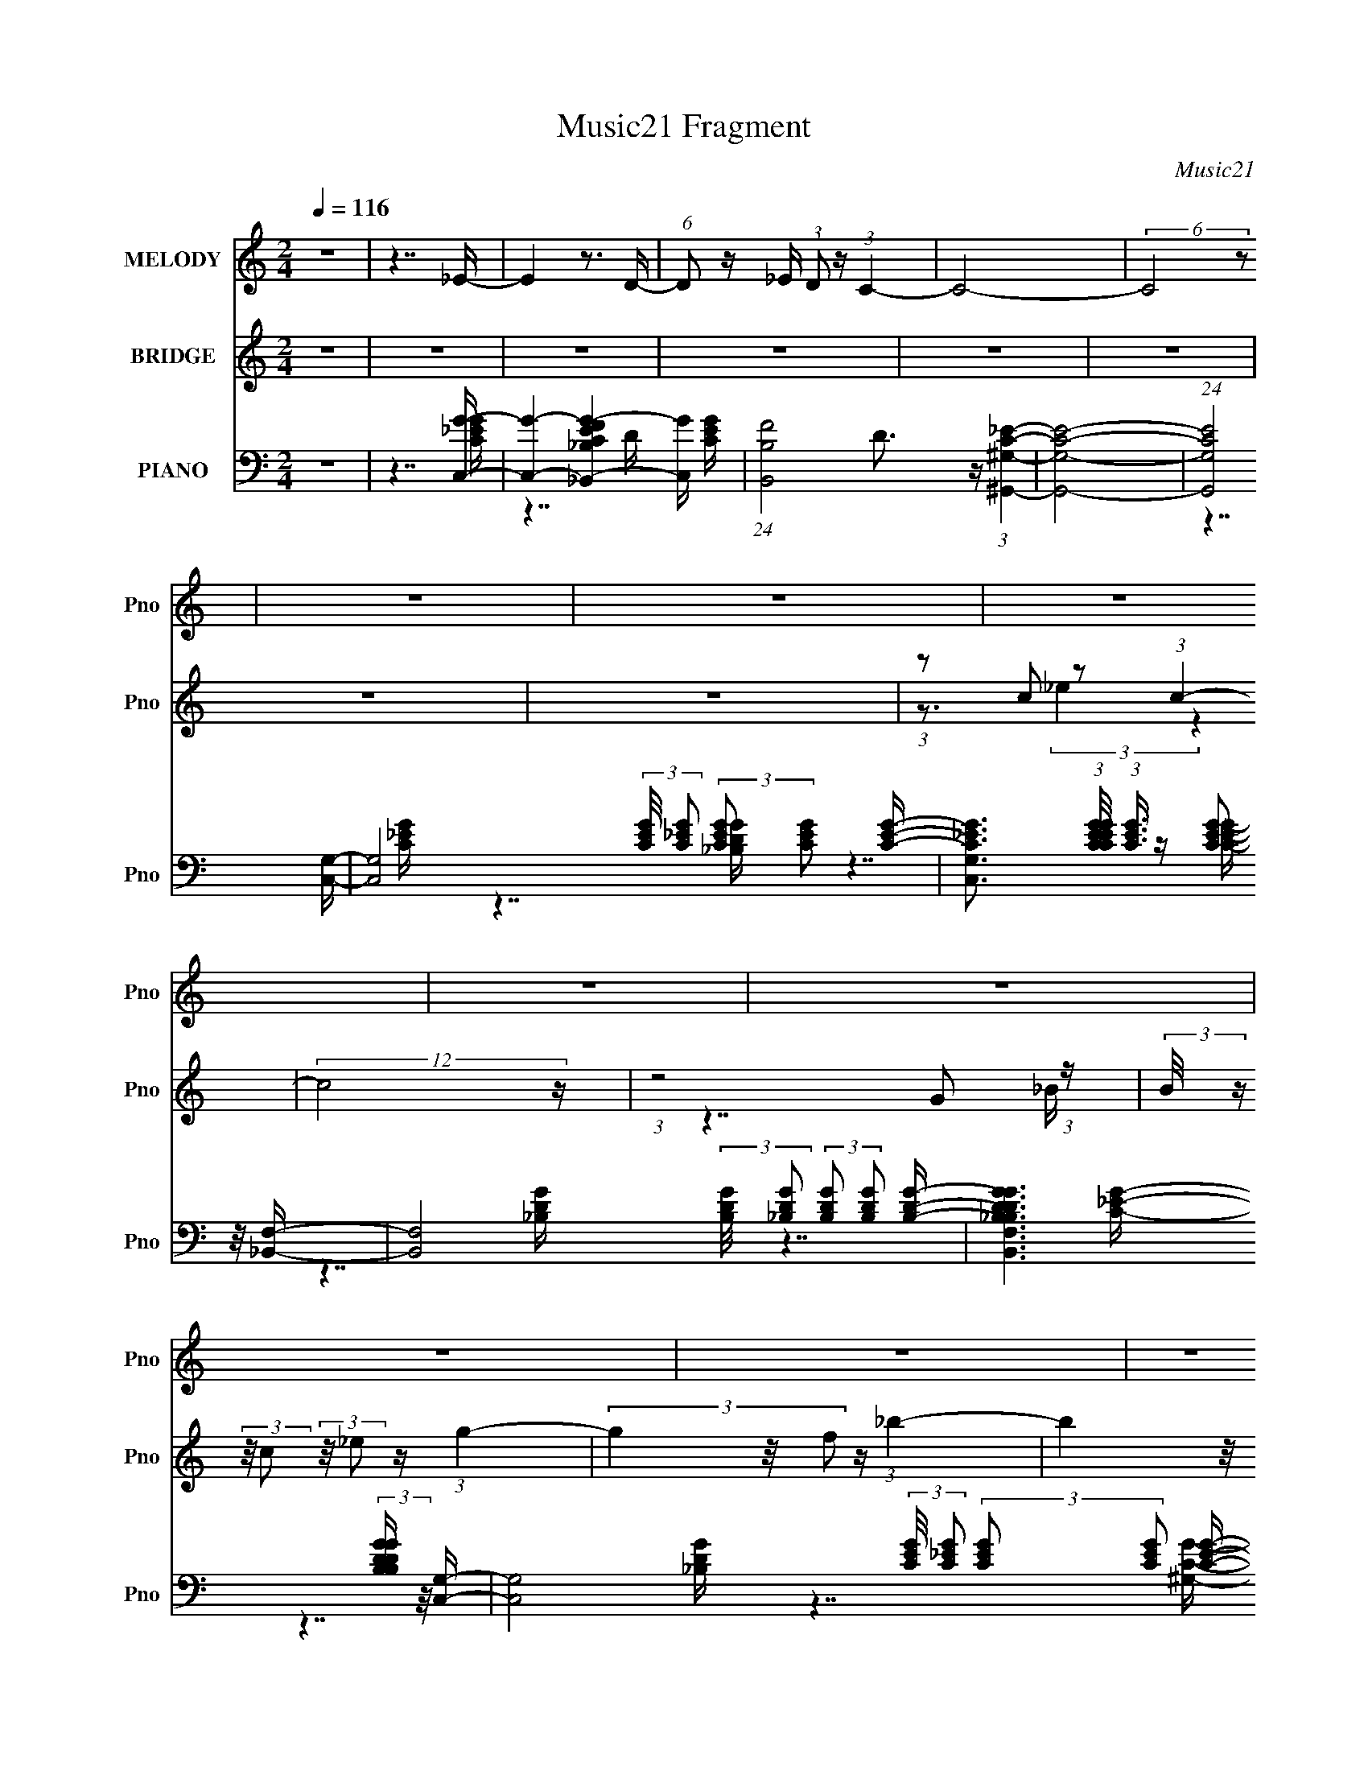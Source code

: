 X:1
T:Music21 Fragment
C:Music21
%%score 1 ( 2 3 4 ) ( 5 6 7 8 )
L:1/16
Q:1/4=116
M:2/4
I:linebreak $
K:none
V:1 treble nm="MELODY" snm="Pno"
V:2 treble nm="BRIDGE" snm="Pno"
V:3 treble 
V:4 treble 
V:5 bass nm="PIANO" snm="Pno"
V:6 bass 
V:7 bass 
V:8 bass 
V:1
 z8 | z7 _E- | E4 z3 D- | (6:5:1D2 z _E (3:2:1D2 z (3:2:1C4- | C8- | (6:5:2C8 z2 | z8 | z8 | z8 | %9
 z8 | z8 | z8 | z8 | z8 | z8 | z8 | z8 | z8 | z8 | z8 | z8 | z8 | z3 G2 (3:2:2z/ G- (3:2:1G2 G- | %23
 G3 G2 (3:2:2z/ G- (3:2:1G2 G- | G3 F2 (3:2:2z/ _E- (3:2:1E2 D- | D3 C4- C- | %26
 C3 G2 (3:2:2z/ G- (3:2:1G2 G- | G3 G2 (3:2:2z/ G- (3:2:1G2 _B- | B3 ^G2 (3:2:2z/ =G- (3:2:1G2 F- | %29
 F3 _E4- E- | E3 G2 (3:2:2z/ G- (3:2:1G2 G- | G3 G2 (3:2:2z/ G- (3:2:1G2 G- | %32
 G3 F2 (3:2:2z/ _E- (3:2:1E2 D- | D3 C4 _E- | E3 _E2 (3:2:2z/ C- (3:2:1C2 E- | E3 _E4 E- | %36
 E3 _E2 (3:2:2z/ G- (3:2:1G2 F- | F7 G- | G (3:2:2z/ G- (3:2:1G2 G2 (3:2:2z/ G- (3:2:1G2 G- | %39
 G (3:2:2z/ G- (3:2:1G2 G2 (3:2:2z/ G- (3:2:1G2 G- | %40
 G (3:2:2z/ G- (3:2:1G2 G2 (3:2:2z/ F- (3:2:1F2 F- | F7 G- | %42
 G (3:2:2z/ G- (3:2:1G2 G2 (3:2:2z/ G- (3:2:1G2 G- | %43
 G (3:2:2z/ G- (3:2:1G2 G2 (3:2:2z/ G- (3:2:1G2 _B- | %44
 B (3:2:2z/ _B- (3:2:1B2 ^G2 (3:2:2z/ =G- (3:2:1G2 F- | F7 G- | %46
 G (3:2:2z/ G- (3:2:1G2 G2 (3:2:2z/ G- (3:2:1G2 G- | %47
 G (3:2:2z/ G- (3:2:1G2 G2 (3:2:2z/ G- (3:2:1G2 G- | G3 G2 (3:2:2z/ F- (3:2:1F2 F- | F7 _E- | %50
 E3 _E4 E- | E3 _E4 E- | E (3:2:2z/ _E- (3:2:1E2 E2 (3:2:2z/ G- (3:2:1G2 F- | F7 G- | %54
 G (3:2:2z/ G- (3:2:1G2 G2 (3:2:2z/ G- (3:2:1G2 G- | %55
 G (3:2:2z/ G- (3:2:1G2 G2 (3:2:2z/ G- (3:2:1G2 G- | %56
 G (3:2:2z/ G- (3:2:1G2 G2 (3:2:2z/ F- (3:2:1F2 F- | F7 G- | %58
 G (3:2:2z/ G- (3:2:1G2 G2 (3:2:2z/ G- (3:2:1G2 G- | %59
 G (3:2:2z/ G- (3:2:1G2 G2 (3:2:2z/ G- (3:2:1G2 _B- | B2 (3:2:1z _B ^G2 (3:2:2z/ =G- (3:2:1G2 F- | %61
 F7 G- | G (3:2:2z/ G- (3:2:1G2 G2 (3:2:2z/ G- (3:2:1G2 G- | %63
 G (3:2:2z/ G- (3:2:1G2 G2 (3:2:2z/ G- (3:2:1G2 G- | %64
 G (3:2:2z/ G- (3:2:1G2 G2 (3:2:2z/ F- (3:2:1F2 G- | G (3:2:2z/ F- (3:2:1F8 _E- | %66
 E (3:2:2z/ C- (3:2:1C2 _E2 (3:2:2z/ C- (3:2:1C2 E- | %67
 E (3:2:2z/ _E- (3:2:1E2 E2 (3:2:2z/ E- (3:2:1E2 E- | %68
 E (3:2:2z/ _E- (3:2:1E2 E2 (3:2:2z/ G- (3:2:1G2 F- | F8- | F8- | F8- | F7 G- | %73
 G (3:2:2z/ F- (3:2:1F2 _E2 (3:2:2z/ D- (3:2:1D2 E- | E3 C2 (3:2:2z/ _E- (3:2:1E2 E- | %75
 E (3:2:2z/ _E- (3:2:1E2 F2 (3:2:2z/ F- F2- | (3:2:2F2 _B,4- (6:5:1B,4 G- | %77
 G (3:2:2z/ F- (3:2:1F2 _E2 (3:2:2z/ D- (3:2:1D2 E- | E3 C2 (3:2:2z/ _E- (3:2:1E2 E- | %79
 E (3:2:2z/ _E- (3:2:1E2 F2 (3:2:2z/ F- F2- | (12:11:1F8 G- | %81
 G (3:2:2z/ F- (3:2:1F2 _E2 (3:2:2z/ D- (3:2:1D2 E- | E3 C2 (3:2:2z/ _E- (3:2:1E2 E- | %83
 E (3:2:2z/ _E- (3:2:1E2 F2 (3:2:2z/ F- F2- | (3:2:2F2 _B,4- (6:5:1B,4 D- | %85
 D (3:2:2z/ D- (3:2:1D2 D4 _E- | E7 D- | D (3:2:2z/ _E- (3:2:1E2 D2 (3:2:2z/ C- C2- | %88
 (12:11:1C8 G- | G (3:2:2z/ F- (3:2:1F2 _E2 (3:2:2z/ D- (3:2:1D2 E- | %90
 E3 C2 (3:2:2z/ _E- (3:2:1E2 E- | E (3:2:2z/ _E- (3:2:1E2 F2 (3:2:2z/ F- F2- | %92
 (3:2:2F2 _B,4- (6:5:1B,4 G- | G (3:2:2z/ F- (3:2:1F2 _E2 (3:2:2z/ D- (3:2:1D2 E- | %94
 E3 C2 (3:2:2z/ _E- (3:2:1E2 E- | E (3:2:2z/ _E- (3:2:1E2 F2 (3:2:2z/ F- F2- | (12:11:1F8 G- | %97
 G (3:2:2z/ F- (3:2:1F2 _E2 (3:2:2z/ D- (3:2:1D2 E- | E3 C2 (3:2:2z/ _E- (3:2:1E2 E- | %99
 E (3:2:2z/ _E- (3:2:1E2 F2 (3:2:2z/ F- F2- | (3:2:2F2 _B,4- (6:5:1B,4 D- | %101
 D (3:2:2z/ D- (3:2:1D2 D2 (3:2:2z/ D- (3:2:1D2 _E- | E7 D- | %103
 D (3:2:2z/ _E- (3:2:1E2 D2 (3:2:2z/ C- C2- | C8- | (12:11:1C8 G- | %106
 G (3:2:2z/ G- (3:2:1G2 G2 (3:2:2z/ G- (3:2:1G2 G- | %107
 G (3:2:2z/ G- (3:2:1G2 G2 (3:2:2z/ G- (3:2:1G2 G- | %108
 G (3:2:2z/ G- (3:2:1G2 G2 (3:2:2z/ F- (3:2:1F2 F- | F7 G- | %110
 G (3:2:2z/ G- (3:2:1G2 G2 (3:2:2z/ G- (3:2:1G2 G- | %111
 G (3:2:2z/ G- (3:2:1G2 G2 (3:2:2z/ G- (3:2:1G2 _B- | B2 (3:2:1z _B ^G2 (3:2:2z/ =G- (3:2:1G2 F- | %113
 F7 G- | G (3:2:2z/ G- (3:2:1G2 G2 (3:2:2z/ G- (3:2:1G2 G- | %115
 G (3:2:2z/ G- (3:2:1G2 G2 (3:2:2z/ G- (3:2:1G2 G- | %116
 G (3:2:2z/ G- (3:2:1G2 G2 (3:2:2z/ F- (3:2:1F2 G- | G (3:2:2z/ F- (6:5:1F4 C2 _E- | %118
 E (3:2:2z/ C- (3:2:1C2 _E2 (3:2:2z/ C- (3:2:1C2 E- | E3 _E2 (3:2:2z/ E- (3:2:1E2 E- | %120
 E (3:2:2z/ _E- (3:2:1E2 E2 (3:2:2z/ G- (3:2:1G2 F- | F8- | F8- | F8- | F7 G- | %125
 G (3:2:2z/ F- (3:2:1F2 _E2 (3:2:2z/ D- (3:2:1D2 E- | E3 C2 (3:2:2z/ _E- (3:2:1E2 E- | %127
 E (3:2:2z/ _E- (3:2:1E2 F2 (3:2:2z/ F- F2- | (3:2:2F2 _B,4- (6:5:1B,4 G- | %129
 G (3:2:2z/ F- (3:2:1F2 _E2 (3:2:2z/ D- (3:2:1D2 E- | E3 C2 (3:2:2z/ _E- (3:2:1E2 E- | %131
 E (3:2:2z/ _E- (3:2:1E2 F2 (3:2:2z/ F- F2- | (12:11:1F8 G- | %133
 G (3:2:2z/ F- (3:2:1F2 _E2 (3:2:2z/ D- (3:2:1D2 E- | E3 C2 (3:2:2z/ _E- (3:2:1E2 E- | %135
 E (3:2:2z/ _E- (3:2:1E2 F2 (3:2:2z/ F- F2- | (3:2:2F2 _B,4- (6:5:1B,4 D- | %137
 D (3:2:2z/ D- (3:2:1D2 D4 _E- | E7 D- | D (3:2:2z/ _E- (3:2:1E2 D2 (3:2:2z/ C- C2- | %140
 (12:11:1C8 G- | G (3:2:2z/ F- (3:2:1F2 _E2 (3:2:2z/ D- (3:2:1D2 E- | %142
 E3 C2 (3:2:2z/ _E- (3:2:1E2 E- | E (3:2:2z/ _E- (3:2:1E2 F2 (3:2:2z/ F- F2- | %144
 (3:2:2F2 _B,4- (6:5:1B,4 G- | G (3:2:2z/ F- (3:2:1F2 _E2 (3:2:2z/ D- (3:2:1D2 E- | %146
 E3 C2 (3:2:2z/ _E- (3:2:1E2 E- | E (3:2:2z/ _E- (3:2:1E2 F2 (3:2:2z/ F- F2- | (12:11:1F8 G- | %149
 G (3:2:2z/ F- (3:2:1F2 _E2 (3:2:2z/ D- (3:2:1D2 E- | E3 C2 (3:2:2z/ _E- (3:2:1E2 E- | %151
 E (3:2:2z/ _E- (3:2:1E2 F2 (3:2:2z/ F- F2- | (3:2:2F2 _B,4- (6:5:1B,4 D- | %153
 D (3:2:2z/ D- (3:2:1D2 D2 (3:2:2z/ D- (3:2:1D2 _E- | E7 D- | %155
 D (3:2:2z/ _E- (3:2:1E2 D2 (3:2:2z/ C- C2- | C8- | (3:2:2C/ z z7 | z8 | z8 | z8 | z8 | z8 | z8 | %164
 z8 | z8 | z8 | z8 | z8 | z8 | z8 | z8 | z8 | z8 | z8 | z8 | z7 G- | %177
 G (3:2:2z/ F- (3:2:1F2 _E2 (3:2:2z/ D- (3:2:1D2 E- | E3 C2 (3:2:2z/ _E- (3:2:1E2 E- | %179
 E (3:2:2z/ _E- (3:2:1E2 F2 (3:2:2z/ F- F2- | (3:2:2F2 _B,4- (6:5:1B,4 G- | %181
 G (3:2:2z/ F- (3:2:1F2 _E2 (3:2:2z/ D- (3:2:1D2 E- | E3 C2 (3:2:2z/ _E- (3:2:1E2 E- | %183
 E (3:2:2z/ _E- (3:2:1E2 F2 (3:2:2z/ F- F2- | (12:11:1F8 G- | %185
 G (3:2:2z/ F- (3:2:1F2 _E2 (3:2:2z/ D- (3:2:1D2 E- | E3 C2 (3:2:2z/ _E- (3:2:1E2 E- | %187
 E (3:2:2z/ _E- (3:2:1E2 F2 (3:2:2z/ F- F2- | (3:2:2F2 _B,4- (6:5:1B,4 D- | %189
 D (3:2:2z/ D- (3:2:1D2 D4 _E- | E7 D- | D (3:2:2z/ _E- (3:2:1E2 D2 (3:2:2z/ C- C2- | %192
 (12:11:1C8 G- | G (3:2:2z/ F- (3:2:1F2 _E2 (3:2:2z/ D- (3:2:1D2 E- | %194
 E3 C2 (3:2:2z/ _E- (3:2:1E2 E- | E (3:2:2z/ _E- (3:2:1E2 F2 (3:2:2z/ F- F2- | %196
 (3:2:2F2 _B,4- (6:5:1B,4 G- | G (3:2:2z/ F- (3:2:1F2 _E2 (3:2:2z/ D- (3:2:1D2 E- | %198
 E3 C2 (3:2:2z/ _E- (3:2:1E2 E- | E (3:2:2z/ _E- (3:2:1E2 F2 (3:2:2z/ F- F2- | (12:11:1F8 G- | %201
 G (3:2:2z/ F- (3:2:1F2 _E2 (3:2:2z/ D- (3:2:1D2 E- | E3 C2 (3:2:2z/ _E- (3:2:1E2 E- | %203
 E (3:2:2z/ _E- (3:2:1E2 F2 (3:2:2z/ F- F2- | (3:2:2F2 _B,4- (6:5:1B,4 D- | %205
 D (3:2:2z/ D- (3:2:1D2 D2 (3:2:2z/ D- (3:2:1D2 _E- | E7 D- | %207
 D (3:2:2z/ _E- (3:2:1E2 D2 (3:2:2z/ C- C2- | C8- | (12:11:1C8 _E- | E7 D- | %211
 D (3:2:2z/ _E- (3:2:1E2 D2 (3:2:2z/ C- C2- | C8- | (12:11:1C8 _E- | E7 D- | %215
 D (3:2:2z/ _E- (3:2:1E2 D2 (3:2:2z/ C- C2- | C8 |] %217
V:2
 z8 | z8 | z8 | z8 | z8 | z8 | z8 | z8 | (3:2:1z2 c2 z2 (3:2:1c4- | (12:11:2c8 z | %10
 (3:2:1z8 G2 (3:2:1z | (3:2:2B/ z (3:2:2z/ c2 (3:2:2z/ _e2 z (3:2:1g4- | (3g4 z/ f2 z (3:2:1_b4- | %13
 (3b4 z/ g2 z (3:2:1g4- | (3:2:2g8 z4 | z3 (3:2:1d2 z _e2 (3:2:1z | %16
 c (3:2:2z/ d-(3:2:4d z/ _e-e z (3:2:2g2 z/ _b- | b (3:2:2z/ g-(3:2:4g z/ _b-b z (3:2:1c'4- | %18
 c'8- | (3:2:1c'/ x5 (3:2:1f'2_e' (3:2:1z/ | d'3_b2 (3:2:2z/ g-g2- | %21
 (3:2:2g2 _b4- (3:2:4b4 z/ [gc']-[gc']/- | [gc']3 z4 z | z8 | z8 | z8 | z8 | z8 | z8 | z8 | z8 | %31
 z8 | z8 | z8 | z8 | z8 | z8 | z8 | z8 | z8 | z8 | z8 | z8 | z8 | z8 | z8 | z8 | z8 | z8 | z8 | %50
 z8 | z8 | z8 | z8 | z8 | z8 | z8 | z8 | z8 | z8 | z8 | z8 | z8 | z8 | z8 | z8 | z8 | z8 | z8 | %69
 z8 | z8 | z8 | z8 | z7 [c_e]- | %74
 (3:2:2[ce]/ z (3:2:2z/ [c_e]2 (3:2:2z/ [ce]2 z (3:2:2[ce]2 z/ [ce]- | %75
 (3:2:2[ce]/ z (3:2:2z/ [c_e]2 (3:2:2z/ [ce]2 z (3:2:2[ce]2 z/ d- | %76
 (3:2:2d/ z (3:2:2z/ [_Bd]2 (3:2:2z/ [Bd]2 z (3:2:2[Bd]2 z/ [Bd]- | %77
 (3:2:2[Bd]/ z (3:2:2z/ [_Bd]2 (3:2:2z/ [Bd]2 z (3:2:2[Bd]2 z/ [c_e]- | %78
 (3:2:2[ce]/ z (3:2:2z/ [c_e]2 (3:2:2z/ [ce]2 z (3:2:2[ce]2 z/ [ce]- | %79
 (3:2:2[ce]/ z (3:2:2z/ [c_e]2 (3:2:2z/ [ce]2 z (3:2:2[ce]2 z/ [_Bd]- | %80
 (3:2:2[Bd]/ z (3:2:2z/ [_Bd]2 (3:2:2z/ [Bd]2 z (3:2:2[Bd]2 z/ [Bd]- | %81
 (3:2:2[Bd]/ z (3:2:2z/ [_Bd]2 (3:2:2z/ [Bd]2 z (3:2:2[Bd]2 z/ [c_e]- | %82
 (3:2:2[ce]/ z (3:2:2z/ [c_e]2 (3:2:2z/ [ce]2 z (3:2:2[ce]2 z/ [ce]- | %83
 (3:2:2[ce]/ z (3:2:2z/ [c_e]2 (3:2:2z/ [ce]2 z (3:2:2[ce]2 z/ [_Bd]- | %84
 (3:2:2[Bd]/ z (3:2:2z/ [_Bd]2 (3:2:2z/ [Bd]2 z (3:2:2[Bd]2 z/ [Bd]- | %85
 (3:2:2[Bd]/ z (3:2:2z/ [_Bd]2 (3:2:2z/ [Bd]2 z (3:2:2[Bd]2 z/ [c_e]- | %86
 (3:2:2[ce]/ z (3:2:2z/ [c_e]2 (3:2:2z/ [ce]2 z (3:2:2[ce]2 z/ [_Bd]- | %87
 (3:2:2[Bd]/ z (3:2:2z/ [_Bd]2 (3:2:2z/ [Bd]2 z (3:2:2[Bd]2 z/ [c_e]- | %88
 (3:2:2[ce]/ z (3:2:2z/ [c_e]2 (3:2:2z/ [ce]2 z (3:2:2[ce]2 z/ [_Bd]- | %89
 (3:2:2[Bd]/ z (3:2:2z/ [_Bd]2 (3:2:2z/ [Bd]2 z (3:2:2[Bd]2 z/ [c_e]- | %90
 (3:2:2[ce]/ z (3:2:2z/ [c_e]2 (3:2:2z/ [ce]2 z (3:2:2[ce]2 z/ [ce]- | %91
 (3:2:2[ce]/ z (3:2:2z/ [c_e]2 (3:2:2z/ [ce]2 z (3:2:2[ce]2 z/ d- | %92
 (3:2:2d/ z (3:2:2z/ [_Bd]2 (3:2:2z/ [Bd]2 z (3:2:2[Bd]2 z/ [Bd]- | %93
 (3:2:2[Bd]/ z (3:2:2z/ [_Bd]2 (3:2:2z/ [Bd]2 z (3:2:2[Bd]2 z/ [c_e]- | %94
 (3:2:2[ce]/ z (3:2:2z/ [c_e]2 (3:2:2z/ [ce]2 z (3:2:2[ce]2 z/ [ce]- | %95
 (3:2:2[ce]/ z (3:2:2z/ [c_e]2 (3:2:2z/ [ce]2 z (3:2:2[ce]2 z/ [_Bd]- | %96
 (3:2:2[Bd]/ z (3:2:2z/ [_Bd]2 (3:2:2z/ [Bd]2 z (3:2:2[Bd]2 z/ [Bd]- | %97
 (3:2:2[Bd]/ z (3:2:2z/ [_Bd]2 (3:2:2z/ [Bd]2 z (3:2:2[Bd]2 z/ [c_e]- | %98
 (3:2:2[ce]/ z (3:2:2z/ [c_e]2 (3:2:2z/ [ce]2 z (3:2:2[ce]2 z/ [ce]- | %99
 (3:2:2[ce]/ z (3:2:2z/ [c_e]2 (3:2:2z/ [ce]2 z (3:2:2[ce]2 z/ [_Bd]- | %100
 (3:2:2[Bd]/ z (3:2:2z/ [_Bd]2 (3:2:2z/ [Bd]2 z (3:2:2[Bd]2 z/ [Bd]- | %101
 (3:2:2[Bd]/ z (3:2:2z/ [_Bd]2 (3:2:2z/ [Bd]2 z (3:2:2[Bd]2 z/ [c_e]- | %102
 (3:2:2[ce]/ z (3:2:2z/ [c_e]2 (3:2:2z/ [ce]2 z (3:2:2[ce]2 z/ [_Bd]- | %103
 (3:2:2[Bd]/ z (3:2:2z/ [_Bd]2 (3:2:2z/ [Bd]2 z (3:2:2[Bd]2 z/ [c_e]- | %104
 (3:2:2[ce]/ z (3:2:2z/ [c_e]2 (3:2:2z/ [ce]2 z (3:2:2[ce]2 z/ [_Bd]- | %105
 (3:2:2[Bd]/ z (3:2:2z/ [_Bd]2 (3:2:2z/ [Bd]2 z (3:2:2[Bd]2 z2 | z8 | z8 | z8 | z8 | z8 | z8 | z8 | %113
 z8 | z8 | z8 | z8 | z8 | z8 | z8 | z8 | z8 | z8 | z8 | z8 | z7 [c_e]- | %126
 (3:2:2[ce]/ z (3:2:2z/ [c_e]2 (3:2:2z/ [ce]2 z (3:2:2[ce]2 z/ [ce]- | %127
 (3:2:2[ce]/ z (3:2:2z/ [c_e]2 (3:2:2z/ [ce]2 z (3:2:2[ce]2 z/ d- | %128
 (3:2:2d/ z (3:2:2z/ [_Bd]2 (3:2:2z/ [Bd]2 z (3:2:2[Bd]2 z/ [Bd]- | %129
 (3:2:2[Bd]/ z (3:2:2z/ [_Bd]2 (3:2:2z/ [Bd]2 z (3:2:2[Bd]2 z/ [c_e]- | %130
 (3:2:2[ce]/ z (3:2:2z/ [c_e]2 (3:2:2z/ [ce]2 z (3:2:2[ce]2 z/ [ce]- | %131
 (3:2:2[ce]/ z (3:2:2z/ [c_e]2 (3:2:2z/ [ce]2 z (3:2:2[ce]2 z/ [_Bd]- | %132
 (3:2:2[Bd]/ z (3:2:2z/ [_Bd]2 (3:2:2z/ [Bd]2 z (3:2:2[Bd]2 z/ [Bd]- | %133
 (3:2:2[Bd]/ z (3:2:2z/ [_Bd]2 (3:2:2z/ [Bd]2 z (3:2:2[Bd]2 z/ [c_e]- | %134
 (3:2:2[ce]/ z (3:2:2z/ [c_e]2 (3:2:2z/ [ce]2 z (3:2:2[ce]2 z/ [ce]- | %135
 (3:2:2[ce]/ z (3:2:2z/ [c_e]2 (3:2:2z/ [ce]2 z (3:2:2[ce]2 z/ [_Bd]- | %136
 (3:2:2[Bd]/ z (3:2:2z/ [_Bd]2 (3:2:2z/ [Bd]2 z (3:2:2[Bd]2 z/ [Bd]- | %137
 (3:2:2[Bd]/ z (3:2:2z/ [_Bd]2 (3:2:2z/ [Bd]2 z (3:2:2[Bd]2 z/ [c_e]- | %138
 (3:2:2[ce]/ z (3:2:2z/ [c_e]2 (3:2:2z/ [ce]2 z (3:2:2[ce]2 z/ [_Bd]- | %139
 (3:2:2[Bd]/ z (3:2:2z/ [_Bd]2 (3:2:2z/ [Bd]2 z (3:2:2[Bd]2 z/ [c_e]- | %140
 (3:2:2[ce]/ z (3:2:2z/ [c_e]2 (3:2:2z/ [ce]2 z (3:2:2[ce]2 z/ [_Bd]- | %141
 (3:2:2[Bd]/ z (3:2:2z/ [_Bd]2 (3:2:2z/ [Bd]2 z (3:2:2[Bd]2 z/ [c_e]- | %142
 (3:2:2[ce]/ z (3:2:2z/ [c_e]2 (3:2:2z/ [ce]2 z (3:2:2[ce]2 z/ [ce]- | %143
 (3:2:2[ce]/ z (3:2:2z/ [c_e]2 (3:2:2z/ [ce]2 z (3:2:2[ce]2 z/ d- | %144
 (3:2:2d/ z (3:2:2z/ [_Bd]2 (3:2:2z/ [Bd]2 z (3:2:2[Bd]2 z/ [Bd]- | %145
 (3:2:2[Bd]/ z (3:2:2z/ [_Bd]2 (3:2:2z/ [Bd]2 z (3:2:2[Bd]2 z/ [c_e]- | %146
 (3:2:2[ce]/ z (3:2:2z/ [c_e]2 (3:2:2z/ [ce]2 z (3:2:2[ce]2 z/ [ce]- | %147
 (3:2:2[ce]/ z (3:2:2z/ [c_e]2 (3:2:2z/ [ce]2 z (3:2:2[ce]2 z/ [_Bd]- | %148
 (3:2:2[Bd]/ z (3:2:2z/ [_Bd]2 (3:2:2z/ [Bd]2 z (3:2:2[Bd]2 z/ [Bd]- | %149
 (3:2:2[Bd]/ z (3:2:2z/ [_Bd]2 (3:2:2z/ [Bd]2 z (3:2:2[Bd]2 z/ [c_e]- | %150
 (3:2:2[ce]/ z (3:2:2z/ [c_e]2 (3:2:2z/ [ce]2 z (3:2:2[ce]2 z/ [ce]- | %151
 (3:2:2[ce]/ z (3:2:2z/ [c_e]2 (3:2:2z/ [ce]2 z (3:2:2[ce]2 z/ [_Bd]- | %152
 (3:2:2[Bd]/ z (3:2:2z/ [_Bd]2 (3:2:2z/ [Bd]2 z (3:2:2[Bd]2 z/ [Bd]- | %153
 (3:2:2[Bd]/ z (3:2:2z/ [_Bd]2 (3:2:2z/ [Bd]2 z (3:2:2[Bd]2 z/ [c_e]- | %154
 (3:2:2[ce]/ z (3:2:2z/ [c_e]2 (3:2:2z/ [ce]2 z (3:2:2[ce]2 z/ [_Bd]- | %155
 (3:2:2[Bd]/ z (3:2:2z/ [_Bd]2 (3:2:2z/ [Bd]2 z (3:2:2[Bd]2 z/ [c_e]- | %156
 (3:2:2[ce]/ z (3:2:2z/ [c_e]2 (3:2:2z/ [ce]2 z (3:2:2[ce]2 z/ [_Bd]- | %157
 (3:2:4[Bd]/ z z/ [G_Bd]2B (3:2:4z/ d-d[Bd_e]2f (3:2:1z/ | g8- | g3(3:2:1_b2 z (3:2:1f4- | %160
 (3:2:2f/ z (3:2:2z/ _e2 (3:2:2z/ d2 z (3:2:2e2 z/ d- | d x/3 f2 (3z G2 c4- | %162
 (3:2:1c/ x (3:2:1c2_e (6:5:1z4 _B- | (3:2:2B/ z (3:2:2z/ G2 (3:2:2z/ _B2 z G (6:5:1z2 | %164
 (3:2:4z2 _E2 z/ F2 z (3:2:2E2 z/ [^FG]- | %165
 (3:2:2[FG]/ z (3:2:2z/ _B2 (3:2:2z/ c2 z (3:2:2B2 z/ c- | c2 z _e2 (6:5:1z2 c (3:2:1z/ | %167
 e (3:2:2z/ c- (6:5:1c4 G2 (3:2:1z | (3:2:4z2 _B2 z/ c2 z (3:2:2B2 z/ c- | %169
 (3:2:7c/ z z/ _e2 z/ f4 z2 ^f | g4- g (3:2:2z/ _e-e2- | (3:2:1e2 x8/3 z [c_e] z b- | %172
 (3:2:1b/ c'7 z | (3:2:1z2 _b2 z2 d' (3:2:1z d'- | d'8- | (3:2:1d'/ x _e'2 z2 (3:2:1_b4- | %176
 b4 x2 ^f=f- | (3:2:1[f_e]/ (3:2:5_e3/2c2 z/ f4 z2 [ce^fc] | %178
 g4- g (3:2:6z/ [c_e]-[ce] z/ [ce]-[ce]/- | %179
 (3:2:2[ce]/ z (3:2:2z/ [c_e]2 (3:2:2z/ [ce]2 z (3:2:2[ce]2 z/ d- | %180
 (3:2:2d/ z (3:2:2z/ [_Bd]2 (3:2:2z/ [Bd]2 z (3:2:2[Bd]2 z/ [Bd]- | %181
 (3:2:2[Bd]/ z (3:2:2z/ [_Bd]2 (3:2:2z/ [Bd]2 z (3:2:2[Bd]2 z/ [c_e]- | %182
 (3:2:2[ce]/ z (3:2:2z/ [c_e]2 (3:2:2z/ [ce]2 z (3:2:2[ce]2 z/ [ce]- | %183
 (3:2:2[ce]/ z (3:2:2z/ [c_e]2 (3:2:2z/ [ce]2 z (3:2:2[ce]2 z/ [_Bd]- | %184
 (3:2:2[Bd]/ z (3:2:2z/ [_Bd]2 (3:2:2z/ [Bd]2 z (3:2:2[Bd]2 z/ [Bd]- | %185
 (3:2:2[Bd]/ z (3:2:2z/ [_Bd]2 (3:2:2z/ [Bd]2 z (3:2:2[Bd]2 z/ [c_e]- | %186
 (3:2:2[ce]/ z (3:2:2z/ [c_e]2 (3:2:2z/ [ce]2 z (3:2:2[ce]2 z/ [ce]- | %187
 (3:2:2[ce]/ z (3:2:2z/ [c_e]2 (3:2:2z/ [ce]2 z (3:2:2[ce]2 z/ [_Bd]- | %188
 (3:2:2[Bd]/ z (3:2:2z/ [_Bd]2 (3:2:2z/ [Bd]2 z (3:2:2[Bd]2 z/ [Bd]- | %189
 (3:2:2[Bd]/ z (3:2:2z/ [_Bd]2 (3:2:2z/ [Bd]2 z (3:2:2[Bd]2 z/ [c_e]- | %190
 (3:2:2[ce]/ z (3:2:2z/ [c_e]2 (3:2:2z/ [ce]2 z (3:2:2[ce]2 z/ [_Bd]- | %191
 (3:2:2[Bd]/ z (3:2:2z/ [_Bd]2 (3:2:2z/ [Bd]2 z (3:2:2[Bd]2 z/ [c_e]- | %192
 (3:2:2[ce]/ z (3:2:2z/ [c_e]2 (3:2:2z/ [ce]2 z (3:2:2[ce]2 z/ [_Bd]- | %193
 (3:2:2[Bd]/ z (3:2:2z/ [_Bd]2 (3:2:2z/ [Bd]2 z (3:2:2[Bd]2 z/ [c_e]- | %194
 (3:2:2[ce]/ z (3:2:2z/ [c_e]2 (3:2:2z/ [ce]2 z (3:2:2[ce]2 z/ [ce]- | %195
 (3:2:2[ce]/ z (3:2:2z/ [c_e]2 (3:2:2z/ [ce]2 z (3:2:2[ce]2 z/ d- | %196
 (3:2:2d/ z (3:2:2z/ [_Bd]2 (3:2:2z/ [Bd]2 z (3:2:2[Bd]2 z/ [Bd]- | %197
 (3:2:2[Bd]/ z (3:2:2z/ [_Bd]2 (3:2:2z/ [Bd]2 z (3:2:2[Bd]2 z/ [c_e]- | %198
 (3:2:2[ce]/ z (3:2:2z/ [c_e]2 (3:2:2z/ [ce]2 z (3:2:2[ce]2 z/ [ce]- | %199
 (3:2:2[ce]/ z (3:2:2z/ [c_e]2 (3:2:2z/ [ce]2 z (3:2:2[ce]2 z/ [_Bd]- | %200
 (3:2:2[Bd]/ z (3:2:2z/ [_Bd]2 (3:2:2z/ [Bd]2 z (3:2:2[Bd]2 z/ [Bd]- | %201
 (3:2:2[Bd]/ z (3:2:2z/ [_Bd]2 (3:2:2z/ [Bd]2 z (3:2:2[Bd]2 z/ [c_e]- | %202
 (3:2:2[ce]/ z (3:2:2z/ [c_e]2 (3:2:2z/ [ce]2 z (3:2:2[ce]2 z/ [ce]- | %203
 (3:2:2[ce]/ z (3:2:2z/ [c_e]2 (3:2:2z/ [ce]2 z (3:2:2[ce]2 z/ [_Bd]- | %204
 (3:2:2[Bd]/ z (3:2:2z/ [_Bd]2 (3:2:2z/ [Bd]2 z (3:2:2[Bd]2 z/ [Bd]- | %205
 (3:2:2[Bd]/ z (3:2:2z/ [_Bd]2 (3:2:2z/ [Bd]2 z (3:2:2[Bd]2 z/ [c_e]- | %206
 (3:2:2[ce]/ z (3:2:2z/ [c_e]2 (3:2:2z/ [ce]2 z (3:2:2[ce]2 z/ [_Bd]- | %207
 (3:2:2[Bd]/ z (3:2:2z/ [_Bd]2 (3:2:2z/ [Bd]2 z (3:2:2[Bd]2 z/ [c_e]- | %208
 (3:2:2[ce]/ z (3:2:2z/ [c_e]2 (3:2:2z/ [ce]2 z (3:2:2[ce]2 z/ [_Bd]- | %209
 (3:2:2[Bd]/ z (3:2:2z/ [_Bd]2 (3:2:2z/ [Bd]2 z (3:2:2[Bd]2 z/ [c_e]- | %210
 (3:2:2[ce]/ z (3:2:2z/ [c_e]2 (3:2:2z/ [ce]2 z (3:2:2[ce]2 z/ [_Bd]- | %211
 (3:2:2[Bd]/ z (3:2:2z/ [_Bd]2 (3:2:2z/ [Bd]2 z (3:2:2[Bd]2 z/ [c_e]- | %212
 (3:2:2[ce]/ z (3:2:2z/ [c_e]2 (3:2:2z/ [ce]2 z (3:2:2[ce]2 z/ [_Bd]- | %213
 (3:2:2[Bd]/ z (3:2:2z/ [_Bd]2 (3:2:2z/ [Bd]2 z (3:2:2[Bd]2 z/ [c_e]- | %214
 (3:2:2[ce]/ z (3:2:2z/ [c_e]2 (3:2:2z/ [ce]2 z (3:2:2[ce]2 z/ [_Bd]- | %215
 (3:2:2[Bd]/ z (3:2:2z/ [_Bd]2 (3:2:2z/ [Bd]2 z (3:2:2[Bd]2 z/ [Fc] |] %216
V:3
 x8 | x8 | x8 | x8 | x8 | x8 | x8 | x8 | z3 (3:2:2_e4 z4 | x8 | z7 _B- | x8 | x8 | x8 | x8 | %15
 z7 c- | x8 | x8 | x8 | z7 d'- | x8 | x8 | x8 | x8 | x8 | x8 | x8 | x8 | x8 | x8 | x8 | x8 | x8 | %33
 x8 | x8 | x8 | x8 | x8 | x8 | x8 | x8 | x8 | x8 | x8 | x8 | x8 | x8 | x8 | x8 | x8 | x8 | x8 | %52
 x8 | x8 | x8 | x8 | x8 | x8 | x8 | x8 | x8 | x8 | x8 | x8 | x8 | x8 | x8 | x8 | x8 | x8 | x8 | %71
 x8 | x8 | x8 | x8 | x8 | x8 | x8 | x8 | x8 | x8 | x8 | x8 | x8 | x8 | x8 | x8 | x8 | x8 | x8 | %90
 x8 | x8 | x8 | x8 | x8 | x8 | x8 | x8 | x8 | x8 | x8 | x8 | x8 | x8 | x8 | x8 | x8 | x8 | x8 | %109
 x8 | x8 | x8 | x8 | x8 | x8 | x8 | x8 | x8 | x8 | x8 | x8 | x8 | x8 | x8 | x8 | x8 | x8 | x8 | %128
 x8 | x8 | x8 | x8 | x8 | x8 | x8 | x8 | x8 | x8 | x8 | x8 | x8 | x8 | x8 | x8 | x8 | x8 | x8 | %147
 x8 | x8 | x8 | x8 | x8 | x8 | x8 | x8 | x8 | x8 | z3 [_Bcd] z3 g- | x8 | x8 | x8 | %161
 (3:2:1z4 d (24:13:1z8 | z3 c2 z3 | x8 | x8 | x8 | z7 _e- | x8 | x8 | (3z8 _e2 z2 | %170
 (3:2:1z4 _e (24:13:1z8 | z7 c'- | x25/3 | z3 c'2 z (3:2:2_e'2 z | x8 | z3 (3:2:2d'2 z4 z | z6 g2 | %177
 (3z8 _e2 z2 | (3:2:5z2 [c_e]2 z/ [ce]2 z4 z | x8 | x8 | x8 | x8 | x8 | x8 | x8 | x8 | x8 | x8 | %189
 x8 | x8 | x8 | x8 | x8 | x8 | x8 | x8 | x8 | x8 | x8 | x8 | x8 | x8 | x8 | x8 | x8 | x8 | x8 | %208
 x8 | x8 | x8 | x8 | x8 | x8 | x8 | x8 |] %216
V:4
 x8 | x8 | x8 | x8 | x8 | x8 | x8 | x8 | x8 | x8 | x8 | x8 | x8 | x8 | x8 | x8 | x8 | x8 | x8 | %19
 x8 | x8 | x8 | x8 | x8 | x8 | x8 | x8 | x8 | x8 | x8 | x8 | x8 | x8 | x8 | x8 | x8 | x8 | x8 | %38
 x8 | x8 | x8 | x8 | x8 | x8 | x8 | x8 | x8 | x8 | x8 | x8 | x8 | x8 | x8 | x8 | x8 | x8 | x8 | %57
 x8 | x8 | x8 | x8 | x8 | x8 | x8 | x8 | x8 | x8 | x8 | x8 | x8 | x8 | x8 | x8 | x8 | x8 | x8 | %76
 x8 | x8 | x8 | x8 | x8 | x8 | x8 | x8 | x8 | x8 | x8 | x8 | x8 | x8 | x8 | x8 | x8 | x8 | x8 | %95
 x8 | x8 | x8 | x8 | x8 | x8 | x8 | x8 | x8 | x8 | x8 | x8 | x8 | x8 | x8 | x8 | x8 | x8 | x8 | %114
 x8 | x8 | x8 | x8 | x8 | x8 | x8 | x8 | x8 | x8 | x8 | x8 | x8 | x8 | x8 | x8 | x8 | x8 | x8 | %133
 x8 | x8 | x8 | x8 | x8 | x8 | x8 | x8 | x8 | x8 | x8 | x8 | x8 | x8 | x8 | x8 | x8 | x8 | x8 | %152
 x8 | x8 | x8 | x8 | x8 | x8 | x8 | x8 | x8 | z3 _B z4 | x8 | x8 | x8 | x8 | x8 | x8 | x8 | x8 | %170
 z3 (3:2:2c2 z4 z | x8 | x25/3 | x8 | x8 | x8 | x8 | x8 | x8 | x8 | x8 | x8 | x8 | x8 | x8 | x8 | %186
 x8 | x8 | x8 | x8 | x8 | x8 | x8 | x8 | x8 | x8 | x8 | x8 | x8 | x8 | x8 | x8 | x8 | x8 | x8 | %205
 x8 | x8 | x8 | x8 | x8 | x8 | x8 | x8 | x8 | x8 | x8 |] %216
V:5
 z8 | z7 [C,G]- | [C,G]4- [CEG_B,,_B,F]4- [C,G] [CEG] | %3
 (24:13:1[B,,B,F]8 D3 z (3:2:1[^G,,^G,C_E]4- | [G,,G,CE]8- | (24:13:1[G,,G,CE]8 x8/3 [C,G,]- | %6
 [C,G,]8- (3:2:2[CEG]/ [C_EG]2 (3:2:2[CEG]2 [CEG]2 [CEG]- | %7
 [C,G,C_EG]3 (3:2:1[CEGCEG]/ (3:2:1[CEG]3/2 z (3:2:2[CEG]2 z/ [_B,,F,]- | %8
 [B,,F,]8- (3:2:2[B,DG]/ [_B,DG]2 (3:2:2[B,DG]2 [B,DG]2 [B,DG]- | %9
 [B,,F,_B,DGB,DGB,DG]6 (3:2:2[B,DGB,DG] z/ [C,G,]- | %10
 [C,G,]8- (3:2:2[CEG]/ [C_EG]2 (3:2:2[CEG]2 [CEG]2 [CEG]- | %11
 [C,G,C_EG]3 (3:2:1[CEGCEG]/ (3:2:1[CEG]3/2 z (3:2:2[CEG]2 z/ [_B,,F,]- | %12
 [B,,F,]8- (3:2:2[B,DG]/ [_B,DG]2 (3:2:2[B,DG]2 [B,DG]2 [B,DG]- | %13
 [B,,F,_B,DGB,DGB,DG]6 (3:2:2[B,DGB,DG] z/ [C,G,]- | %14
 [C,G,]8- (3:2:2[CEG]/ [C_EG]2 (3:2:2[CEG]2 [CEG]2 [CEG]- | %15
 [C,G,C_EG]3 (3:2:1[CEGCEG]/ (3:2:1[CEG]3/2 z (3:2:2[CEG]2 z/ [_B,,F,]- | %16
 [B,,F,]8- (3:2:2[B,DG]/ [_B,DG]2 (3:2:2[B,DG]2 [B,DG]2 [B,DG]- | %17
 [B,,F,_B,DGB,DGB,DG]6 (3:2:2[B,DGB,DG] z/ [^G,,_E,]- | %18
 [G,,E,]8- (3:2:2[G,CG]/ [^G,CG]2 (3:2:2[G,CG]2 [G,CG]2 [G,CG]- | %19
 [G,,E,]8- (3:2:2[G,CG]/ [^G,CG]2 (3:2:2[G,CG]2 [G,CG]2 [G,CG]- | %20
 [G,,E,^G,CG]3 (3:2:1[G,CGG,CG]/ (3:2:1[G,CG]3/2 z (3:2:2[G,CG]2 z/ [_B,,F,]- | %21
 [B,,F,_B,DGB,DGB,DG]7 (3:2:1[B,DGC,-]/ C,2/3- | %22
 [CEGG,-]2 (3:2:1[G,C,]3- [C,-G,C]2 [CC,]4/3 (3:2:1z | %23
 (24:13:1[G,,_E,-E,]8 (3:2:1[E,G]3/2 [G^G,]^G, (3:2:1z | %24
 (24:17:1[B,,F,-F,F,]8 (3:2:1[F,G]3/2 [GG,,-]2 | (24:13:1[G,,D,]8 [GG,]2 G, (3:2:1z | %26
 (3:2:1G/ [C,-G,]4 C, C2 (3:2:1z | [G,,_E,]4 [G-^G,]8 G | (24:17:1[B,,F,-F,_B,]8 _B,5/3 (3:2:1z | %29
 [GD,-]2 (3:2:1[D,G,,]3- [G,,-D,G,]2[G,G,,]4/3 (3:2:1z | %30
 [CEG,-]2 (3:2:1[G,-GC,-]3 [C,-G,C]7/3 [CC,] (3:2:1z | %31
 (24:13:1[G,,_E,-E,]8 (3:2:1[E,G]3/2 [G^G,]^G, (3:2:1z | %32
 (24:17:1[B,,F,-F,F,]8 (3:2:1[F,G]3/2 [GG,,-]2 | (24:13:1[G,,D,]8 [GG,]2 G, (3:2:1z | %34
 [F,G,CC,-]2 (3:2:1[C,-GF,,-]3 [F,,-C,F,]7/3 (3:2:1[F,F,,]/ [F,,G,,-]2/3 G,,2/3- | %35
 (24:13:1[G,,D,-D,]8 [G,DG,]2 (3:2:2G,/ z/ ^G,,- | %36
 [G,,_E,-]4 (6:5:1[G,CE,^G,]2(3:2:2^G,3/2 z/ _B,,- | (24:13:2[B,,F,-F,]8 [B,DF,]2 (3:2:2F, z/ C,- | %38
 [CEGG,-]2 (3:2:1[G,C,]3- [C,-G,C]2 [CC,]4/3 (3:2:1z | %39
 (24:13:1[G,,_E,-E,]8 (3:2:1[E,G]3/2 [G^G,]^G, (3:2:1z | %40
 (24:17:1[B,,F,-F,F,]8 (3:2:1[F,G]3/2 [GG,,-]2 | (24:13:1[G,,D,]8 [GG,]2 G, (3:2:1z | %42
 (3:2:1G/ [C,-G,]4 C, C2 (3:2:1z | [G,,_E,]4 [G-^G,]8 G | (24:17:1[B,,F,-F,_B,]8 _B,5/3 (3:2:1z | %45
 [GD,-]2 (3:2:1[D,G,,]3- [G,,-D,G,]2[G,G,,]4/3 (3:2:1z | %46
 [CEG,-]2 (3:2:1[G,-GC,-]3 [C,-G,C]7/3 [CC,] (3:2:1z | %47
 (24:13:1[G,,_E,-E,]8 (3:2:1[E,G]3/2 [G^G,]^G, (3:2:1z | %48
 (24:17:1[B,,F,-F,F,]8 (3:2:1[F,G]3/2 [GG,,-]2 | (24:13:1[G,,D,]8 [GG,]2 G, (3:2:1z | %50
 [F,G,CC,-]2 (3:2:1[C,-GF,,-]3 [F,,-C,F,]7/3 (3:2:1[F,F,,]/ [F,,G,,-]2/3 G,,2/3- | %51
 (24:13:1[G,,D,-D,]8 [G,DG,]2 (3:2:2G,/ z/ ^G,,- | %52
 [G,,_E,-]4 (6:5:1[G,CE,^G,]2(3:2:2^G,3/2 z/ _B,,- | (24:13:2[B,,F,-F,]8 [B,DF,]2 (3:2:2F, z/ C,- | %54
 [CEGG,-]2 (3:2:1[G,C,]3- [C,-G,C]2 [CC,]4/3 (3:2:1z | %55
 (24:13:1[G,,_E,-E,]8 (3:2:1[E,G]3/2 [G^G,]^G, (3:2:1z | %56
 (24:17:1[B,,F,-F,F,]8 (3:2:1[F,G]3/2 [GG,,-]2 | (24:13:1[G,,D,]8 [GG,]2 G, (3:2:1z | %58
 (3:2:1G/ [C,-G,]4 C, C2 (3:2:1z | [G,,_E,]4 [G-^G,]8 G | (24:17:1[B,,F,-F,_B,]8 _B,5/3 (3:2:1z | %61
 [GD,-]2 (3:2:1[D,G,,]3- [G,,-D,G,]2[G,G,,]4/3 (3:2:1z | %62
 [CEG,-]2 (3:2:1[G,-GC,-]3 [C,-G,C]7/3 [CC,] (3:2:1z | %63
 (24:13:1[G,,_E,-E,]8 (3:2:1[E,G]3/2 [G^G,]^G, (3:2:1z | %64
 (24:17:1[B,,F,-F,F,]8 (3:2:1[F,G]3/2 [GG,,-]2 | (24:13:1[G,,D,]8 [GG,]2 G, (3:2:1z | %66
 [F,G,CC,-]2 (3:2:1[C,-GF,,-]3 [F,,-C,F,]7/3 (3:2:1[F,F,,]/ [F,,G,,-]2/3 G,,2/3- | %67
 (24:13:1[G,,D,-D,]8 [G,DG,]2 (3:2:2G,/ z/ ^G,,- | %68
 [G,,_E,-]4 (6:5:1[G,CE,^G,]2(3:2:2^G,3/2 z/ _B,,- | %69
 (24:13:2[B,,F,-F,]8 [B,DF,]2 (3:2:2F, z/ F,,- | %70
 [F,G,CC,]2 (3:2:1[C,F,,-]3 [F,,-F,]2 (3:2:1[F,F,,]3 | %71
 [F,,-C,-F,F,]4 (3:2:1[F,F,,C,]/ [F,,C,]2/3 x/3 (3:2:2F,2 z/ [C,C]- | %72
 (6:5:3[C,CG,]2 [G,G,]3/2 z/ _B,,4 [_E,_B,C_E]- | [E,B,CE]2 x [_B,,_B,_EF]3 z C,- | %74
 C,3 [CEGC]2 x5/3 C (3:2:1z/ | (24:17:1[G,,^G,-C-_E-G,CEG,EG]8 (3:2:1[G,EGG]3/2 [G_B,,-]3 | %76
 [B,,_B,]6 [B,DGB,]2 | (24:13:2[G,,G,-_B,-D-_E-G-G,B,DEG]8 G/ x2/3 (3:2:2[G,B,DG]2 z/ C,- | %78
 (24:13:1[C,C_E]8 (3:2:1[C_ECG]2 [CG]2/3 x/3 [CE] (3:2:1z/ | %79
 [G^G,-C-_E-]4 (24:13:1[G,,G,CEG,C_B,,-]8 | [B,,_B,D]6 (12:7:1[GB,]4 [B,D]2 | %81
 (3:2:2G/ [G,,G,-_B,-D-G-G,B,DG]8 x2/3 (3:2:2[G,B,D]2 z/ C,- | [C,G,]4 [CEG]2 x2/3 [C_E] (3:2:1z/ | %83
 (12:7:2[G^G,C_E]8 [G,,G,CE]8 | [B,,_B,DG]6 (3:2:1[GB,DG]2 (3:2:1[B,DG] | %85
 (24:17:1[G,,G,-_B,-D-G-G,B,DGG,B,DG]8 [G,B,DG]5/3 (3:2:1z | %86
 (6:5:2[CEG,-]2 [G,-GC,-]7/2 [C,-G,]2 [C,C_E] [C_E]2/3 (3:2:1z/ | %87
 (3:2:1G [G,,-G,-_B,-D-G-G,B,DG]4 [G,,G,B,DG] [G,B,DG]5/3 (3:2:1z | %88
 (24:17:1[F,,F,^G,C]8 [F,G,CF,G,C]2 (3:2:1[F,G,C]/ | [G,,G,_B,DG,B,D]6 [G,B,D]4/3 (3:2:1z | %90
 C,3 [CEGC]2 x5/3 C (3:2:1z/ | (24:17:1[G,,^G,-C-_E-G,CEG,EG]8 (3:2:1[G,EGG]3/2 [G_B,,-]3 | %92
 [B,,_B,]6 [B,DGB,]2 | (24:13:2[G,,G,-_B,-D-_E-G-G,B,DEG]8 G/ x2/3 (3:2:2[G,B,DG]2 z/ C,- | %94
 (24:13:1[C,C_E]8 (3:2:1[C_ECG]2 [CG]2/3 x/3 [CE] (3:2:1z/ | %95
 [G^G,-C-_E-]4 (24:13:1[G,,G,CEG,C_B,,-]8 | [B,,_B,D]6 (12:7:1[GB,]4 [B,D]2 | %97
 (3:2:2G/ [G,,G,-_B,-D-G-G,B,DG]8 x2/3 (3:2:2[G,B,D]2 z/ C,- | [C,G,]4 [CEG]2 x2/3 [C_E] (3:2:1z/ | %99
 (12:7:2[G^G,C_E]8 [G,,G,CE]8 | [B,,_B,DG]6 (3:2:1[GB,DG]2 (3:2:1[B,DG] | %101
 (24:17:1[G,,G,-_B,-D-G-G,B,DGG,B,DG]8 [G,B,DG]5/3 (3:2:1z | %102
 (6:5:2[CEG,-]2 [G,-GC,-]7/2 [C,-G,]2 [C,C_E] [C_E]2/3 (3:2:1z/ | %103
 (3:2:1G [G,,-G,-_B,-D-G-G,B,DG]4 [G,,G,B,DG] [G,B,DG]5/3 (3:2:1z | %104
 (24:17:1[F,,F,^G,C]8 [F,G,CF,G,C]2 (3:2:1[F,G,C]/ | [G,,G,_B,DG,B,D]6 [G,B,D]4/3 (3:2:1z | %106
 [CEGG,-]2 (3:2:1[G,C,]3- [C,-G,C]2 [CC,]4/3 (3:2:1z | %107
 (24:13:1[G,,_E,-E,]8 (3:2:1[E,G]3/2 [G^G,]^G, (3:2:1z | %108
 (24:17:1[B,,F,-F,F,]8 (3:2:1[F,G]3/2 [GG,,-]2 | (24:13:1[G,,D,]8 [GG,]2 G, (3:2:1z | %110
 (3:2:1G/ [C,-G,]4 C, C2 (3:2:1z | [G,,_E,]4 [G-^G,]8 G | (24:17:1[B,,F,-F,_B,]8 _B,5/3 (3:2:1z | %113
 [GD,-]2 (3:2:1[D,G,,]3- [G,,-D,G,]2[G,G,,]4/3 (3:2:1z | %114
 [CEG,-]2 (3:2:1[G,-GC,-]3 [C,-G,C]7/3 [CC,] (3:2:1z | %115
 (24:13:1[G,,_E,-E,]8 (3:2:1[E,G]3/2 [G^G,]^G, (3:2:1z | %116
 (24:17:1[B,,F,-F,F,]8 (3:2:1[F,G]3/2 [GG,,-]2 | (24:13:1[G,,D,]8 [GG,]2 G, (3:2:1z | %118
 [F,G,CC,-]2 (3:2:1[C,-GF,,-]3 [F,,-C,F,]7/3 (3:2:1[F,F,,]/ [F,,G,,-]2/3 G,,2/3- | %119
 (24:13:1[G,,D,-D,]8 [G,DG,]2 (3:2:2G,/ z/ ^G,,- | %120
 [G,,_E,-]4 (6:5:1[G,CE,^G,]2(3:2:2^G,3/2 z/ _B,,- | %121
 (24:13:2[B,,F,-F,]8 [B,DF,]2 (3:2:2F, z/ F,,- | %122
 [F,G,CC,]2 (3:2:1[C,F,,-]3 [F,,-F,]2 (3:2:1[F,F,,]3 | %123
 [F,,-C,-F,F,]4 (3:2:1[F,F,,C,]/ [F,,C,]2/3 x/3 (3:2:2F,2 z/ [C,C]- | %124
 (6:5:3[C,CG,]2 [G,G,]3/2 z/ _B,,4 [_E,_B,C_E]- | [E,B,CE]2 x [_B,,_B,_EF]3 z C,- | %126
 C,3 [CEGC]2 x5/3 C (3:2:1z/ | (24:17:1[G,,^G,-C-_E-G,CEG,EG]8 (3:2:1[G,EGG]3/2 [G_B,,-]3 | %128
 [B,,_B,]6 [B,DGB,]2 | (24:13:2[G,,G,-_B,-D-_E-G-G,B,DEG]8 G/ x2/3 (3:2:2[G,B,DG]2 z/ C,- | %130
 (24:13:1[C,C_E]8 (3:2:1[C_ECG]2 [CG]2/3 x/3 [CE] (3:2:1z/ | %131
 [G^G,-C-_E-]4 (24:13:1[G,,G,CEG,C_B,,-]8 | [B,,_B,D]6 (12:7:1[GB,]4 [B,D]2 | %133
 (3:2:2G/ [G,,G,-_B,-D-G-G,B,DG]8 x2/3 (3:2:2[G,B,D]2 z/ C,- | [C,G,]4 [CEG]2 x2/3 [C_E] (3:2:1z/ | %135
 (12:7:2[G^G,C_E]8 [G,,G,CE]8 | [B,,_B,DG]6 (3:2:1[GB,DG]2 (3:2:1[B,DG] | %137
 (24:17:1[G,,G,-_B,-D-G-G,B,DGG,B,DG]8 [G,B,DG]5/3 (3:2:1z | %138
 (6:5:2[CEG,-]2 [G,-GC,-]7/2 [C,-G,]2 [C,C_E] [C_E]2/3 (3:2:1z/ | %139
 (3:2:1G [G,,-G,-_B,-D-G-G,B,DG]4 [G,,G,B,DG] [G,B,DG]5/3 (3:2:1z | %140
 (24:17:1[F,,F,^G,C]8 [F,G,CF,G,C]2 (3:2:1[F,G,C]/ | [G,,G,_B,DG,B,D]6 [G,B,D]4/3 (3:2:1z | %142
 C,3 [CEGC]2 x5/3 C (3:2:1z/ | (24:17:1[G,,^G,-C-_E-G,CEG,EG]8 (3:2:1[G,EGG]3/2 [G_B,,-]3 | %144
 [B,,_B,]6 [B,DGB,]2 | (24:13:2[G,,G,-_B,-D-_E-G-G,B,DEG]8 G/ x2/3 (3:2:2[G,B,DG]2 z/ C,- | %146
 (24:13:1[C,C_E]8 (3:2:1[C_ECG]2 [CG]2/3 x/3 [CE] (3:2:1z/ | %147
 [G^G,-C-_E-]4 (24:13:1[G,,G,CEG,C_B,,-]8 | [B,,_B,D]6 (12:7:1[GB,]4 [B,D]2 | %149
 (3:2:2G/ [G,,G,-_B,-D-G-G,B,DG]8 x2/3 (3:2:2[G,B,D]2 z/ C,- | [C,G,]4 [CEG]2 x2/3 [C_E] (3:2:1z/ | %151
 (12:7:2[G^G,C_E]8 [G,,G,CE]8 | [B,,_B,DG]6 (3:2:1[GB,DG]2 (3:2:1[B,DG] | %153
 (24:17:1[G,,G,-_B,-D-G-G,B,DGG,B,DG]8 [G,B,DG]5/3 (3:2:1z | %154
 (6:5:2[CEG,-]2 [G,-GC,-]7/2 [C,-G,]2 [C,C_E] [C_E]2/3 (3:2:1z/ | %155
 (3:2:1G [G,,-G,-_B,-D-G-G,B,DG]4 [G,,G,B,DG] [G,B,DG]5/3 (3:2:1z | %156
 (24:17:1[F,,F,^G,C]8 [F,G,CF,G,C]2 (3:2:1[F,G,C]/ | [G,,G,_B,DG,B,D]6 [G,B,D]4/3 (3:2:1z | %158
 [CEGG,-]2 (3:2:1[G,C,]3- [C,-G,C]2 [CC,]4/3 (3:2:1z | %159
 (24:13:1[G,,_E,-E,]8 (3:2:1[E,G]3/2 [G^G,]^G, (3:2:1z | %160
 (24:17:1[B,,F,-F,F,]8 (3:2:1[F,G]3/2 [GG,,-]2 | (24:13:1[G,,D,]8 [GG,]2 G, (3:2:1z | %162
 (3:2:1G/ [C,-G,]4 C, C2 (3:2:1z | [G,,_E,]4 [G-^G,]8 G | (24:17:1[B,,F,-F,_B,]8 _B,5/3 (3:2:1z | %165
 [GD,-]2 (3:2:1[D,G,,]3- [G,,-D,G,]2[G,G,,]4/3 (3:2:1z | %166
 [CEG,-]2 (3:2:1[G,-GC,-]3 [C,-G,C]7/3 [CC,] (3:2:1z | %167
 (24:13:1[G,,_E,-E,]8 (3:2:1[E,G]3/2 [G^G,]^G, (3:2:1z | %168
 (24:17:1[B,,F,-F,F,]8 (3:2:1[F,G]3/2 [GG,,-]2 | (24:13:1[G,,D,]8 [GG,]2 G, (3:2:1z | %170
 [F,G,CC,-]2 (3:2:1[C,-GF,,-]3 [F,,-C,F,]7/3 (3:2:1[F,F,,]/ [F,,G,,-]2/3 G,,2/3- | %171
 (24:13:1[G,,D,-D,]8 [G,DG,]2 (3:2:2G,/ z/ ^G,,- | %172
 [G,,_E,-]4 (6:5:1[G,CE,^G,]2(3:2:2^G,3/2 z/ _B,,- | %173
 (24:13:2[B,,F,-F,]8 [B,DF,]2 (3:2:2F, z/ F,,- | %174
 [F,G,CC,]2 (3:2:1[C,F,,-]3 [F,,-F,]2 (3:2:1[F,F,,]3 | %175
 [F,,-C,-F,F,]4 (3:2:1[F,F,,C,]/ [F,,C,]2/3 x/3 (3:2:2F,2 z/ [C,C]- | %176
 (6:5:3[C,CG,]2 [G,G,]3/2 z/ _B,,4 [_E,_B,C_E]- | [E,B,CE]2 x [_B,,_B,_EF]3 z C,- | %178
 C,3 [CEGC]2 x5/3 C (3:2:1z/ | (24:17:1[G,,^G,-C-_E-G,CEG,EG]8 (3:2:1[G,EGG]3/2 [G_B,,-]3 | %180
 [B,,_B,]6 [B,DGB,]2 | (24:13:2[G,,G,-_B,-D-_E-G-G,B,DEG]8 G/ x2/3 (3:2:2[G,B,DG]2 z/ C,- | %182
 (24:13:1[C,C_E]8 (3:2:1[C_ECG]2 [CG]2/3 x/3 [CE] (3:2:1z/ | %183
 [G^G,-C-_E-]4 (24:13:1[G,,G,CEG,C_B,,-]8 | [B,,_B,D]6 (12:7:1[GB,]4 [B,D]2 | %185
 (3:2:2G/ [G,,G,-_B,-D-G-G,B,DG]8 x2/3 (3:2:2[G,B,D]2 z/ C,- | [C,G,]4 [CEG]2 x2/3 [C_E] (3:2:1z/ | %187
 (12:7:2[G^G,C_E]8 [G,,G,CE]8 | [B,,_B,DG]6 (3:2:1[GB,DG]2 (3:2:1[B,DG] | %189
 (24:17:1[G,,G,-_B,-D-G-G,B,DGG,B,DG]8 [G,B,DG]5/3 (3:2:1z | %190
 (6:5:2[CEG,-]2 [G,-GC,-]7/2 [C,-G,]2 [C,C_E] [C_E]2/3 (3:2:1z/ | %191
 (3:2:1G [G,,-G,-_B,-D-G-G,B,DG]4 [G,,G,B,DG] [G,B,DG]5/3 (3:2:1z | %192
 (24:17:1[F,,F,^G,C]8 [F,G,CF,G,C]2 (3:2:1[F,G,C]/ | [G,,G,_B,DG,B,D]6 [G,B,D]4/3 (3:2:1z | %194
 C,3 [CEGC]2 x5/3 C (3:2:1z/ | (24:17:1[G,,^G,-C-_E-G,CEG,EG]8 (3:2:1[G,EGG]3/2 [G_B,,-]3 | %196
 [B,,_B,]6 [B,DGB,]2 | (24:13:2[G,,G,-_B,-D-_E-G-G,B,DEG]8 G/ x2/3 (3:2:2[G,B,DG]2 z/ C,- | %198
 (24:13:1[C,C_E]8 (3:2:1[C_ECG]2 [CG]2/3 x/3 [CE] (3:2:1z/ | %199
 [G^G,-C-_E-]4 (24:13:1[G,,G,CEG,C_B,,-]8 | [B,,_B,D]6 (12:7:1[GB,]4 [B,D]2 | %201
 (3:2:2G/ [G,,G,-_B,-D-G-G,B,DG]8 x2/3 (3:2:2[G,B,D]2 z/ C,- | [C,G,]4 [CEG]2 x2/3 [C_E] (3:2:1z/ | %203
 (12:7:2[G^G,C_E]8 [G,,G,CE]8 | [B,,_B,DG]6 (3:2:1[GB,DG]2 (3:2:1[B,DG] | %205
 (24:17:1[G,,G,-_B,-D-G-G,B,DGG,B,DG]8 [G,B,DG]5/3 (3:2:1z | %206
 (6:5:2[CEG,-]2 [G,-GC,-]7/2 [C,-G,]2 [C,C_E] [C_E]2/3 (3:2:1z/ | %207
 (3:2:1G [G,,-G,-_B,-D-G-G,B,DG]4 [G,,G,B,DG] [G,B,DG]5/3 (3:2:1z | %208
 (24:17:1[F,,F,^G,C]8 [F,G,CF,G,C]2 (3:2:1[F,G,C]/ | [G,,G,_B,DG,B,D]6 [G,B,D]4/3 (3:2:1z | %210
 (6:5:1[CEGG,-]2 (3:2:1[G,C,]7/2- [C,-G,]5/3 C, [C_E] (3:2:1z/ | %211
 (3:2:1G [G,,-G,-_B,-D-G-G,B,DG]4 [G,,G,B,DG] [G,B,DG]5/3 (3:2:1z | %212
 (24:17:1[F,,F,^G,C]8 [F,G,CF,G,C]2 (3:2:1[F,G,C]/ | [G,,G,_B,DG,B,D]6 [G,B,D]4/3 (3:2:1z | %214
 (6:5:1[CEGG,-]2 (3:2:1[G,C,]7/2- [C,-G,]5/3 C, [C_E] (3:2:1z/ | %215
 (3:2:1G [G,,-G,-_B,-D-G-G,B,DG]4 [G,,G,B,DG] [G,B,DG]5/3 (3:2:1z | (24:17:1F,,8 [F,G,C]8- | %217
 [F,G,C]4 z4 |] %218
V:6
 x8 | z7 [C_EG]- | z7 D- x2 | x11 | x8 | z7 [C_EG]- | x40/3 | z7 [_B,DG]- | x40/3 | z7 [C_EG]- | %10
 x40/3 | z7 [_B,DG]- | x40/3 | z7 [C_EG]- | x40/3 | z7 [_B,DG]- | x40/3 | z7 [^G,CG]- | x40/3 | %19
 x40/3 | z7 [_B,DG]- | z7 [C_EG]- | z3 (3:2:2C2 z4 ^G,,- | z3 (3:2:2^G,2 z4 _B,,- | %24
 z3 (3:2:2_B,2 z4 z x2/3 | z3 (3:2:2G,2 z4 C,- | z3 (3:2:2C2 z4 ^G,,- | %27
 z3 (3:2:2[^G,C]2 z4 _B,,- x5 | z3 (3:2:2_B,2 z4 G,,- | z3 (3:2:2G,2 z4 C,- | %30
 z3 (3:2:2C2 z4 ^G,,- | z3 (3:2:2^G,2 z4 _B,,- | z3 (3:2:2_B,2 z4 z x2/3 | z3 (3:2:2G,2 z4 F,,- | %34
 z3 [^G,C]3 z [=G,D]- | z3 (3:2:2G,2 z4 [^G,C]- | z3 (3:2:2^G,2 z4 [_B,D]- | z3 [_B,D]4 [C_EG]- | %38
 z3 (3:2:2C2 z4 ^G,,- | z3 (3:2:2^G,2 z4 _B,,- | z3 (3:2:2_B,2 z4 z x2/3 | z3 (3:2:2G,2 z4 C,- | %42
 z3 (3:2:2C2 z4 ^G,,- | z3 (3:2:2[^G,C]2 z4 _B,,- x5 | z3 (3:2:2_B,2 z4 G,,- | %45
 z3 (3:2:2G,2 z4 C,- | z3 (3:2:2C2 z4 ^G,,- | z3 (3:2:2^G,2 z4 _B,,- | z3 (3:2:2_B,2 z4 z x2/3 | %49
 z3 (3:2:2G,2 z4 F,,- | z3 [^G,C]3 z [=G,D]- | z3 (3:2:2G,2 z4 [^G,C]- | z3 (3:2:2^G,2 z4 [_B,D]- | %53
 z3 [_B,D]4 [C_EG]- | z3 (3:2:2C2 z4 ^G,,- | z3 (3:2:2^G,2 z4 _B,,- | z3 (3:2:2_B,2 z4 z x2/3 | %57
 z3 (3:2:2G,2 z4 C,- | z3 (3:2:2C2 z4 ^G,,- | z3 (3:2:2[^G,C]2 z4 _B,,- x5 | %60
 z3 (3:2:2_B,2 z4 G,,- | z3 (3:2:2G,2 z4 C,- | z3 (3:2:2C2 z4 ^G,,- | z3 (3:2:2^G,2 z4 _B,,- | %64
 z3 (3:2:2_B,2 z4 z x2/3 | z3 (3:2:2G,2 z4 F,,- | z3 [^G,C]3 z [=G,D]- | z3 (3:2:2G,2 z4 [^G,C]- | %68
 z3 (3:2:2^G,2 z4 [_B,D]- | z3 [_B,D]4 [F,^G,C]- | z3 (3:2:2F,2 z4 [F,,C,]- | z3 [^G,C]3 z =G,- | %72
 z3 (3:2:1F,2 z F,2 (3:2:1z | z7 [C_EG]- | z3 _E3 z ^G,,- | z7 [_B,DG]- x5/3 | z3 D4 G,,- | %77
 z7 [CG]- | z3 G4- G- | (3:2:2z8 G4- x/3 | z3 G4- G- x7/3 | z3 D,2 (3:2:4z/ G-G2 z | %82
 z3 (3:2:1[C_EG]4 z (3:2:1G2- | z3 (3:2:2_E,4 z2 _B,,- x7/3 | z7 G,,- | z3 (3:2:2D,4 z2 C,- | %86
 z3 [C_EG]2 (6:5:2z2 G2- | z3 (3:2:2D,4 z2 F,,- | z7 G,,- | (3:2:1z4 B, (6:5:1z4 C,- | %90
 z3 _E3 z ^G,,- | z7 [_B,DG]- x5/3 | z3 D4 G,,- | z7 [CG]- | z3 G4- G- | (3:2:2z8 G4- x/3 | %96
 z3 G4- G- x7/3 | z3 D,2 (3:2:4z/ G-G2 z | z3 (3:2:1[C_EG]4 z (3:2:1G2- | %99
 z3 (3:2:2_E,4 z2 _B,,- x7/3 | z7 G,,- | z3 (3:2:2D,4 z2 C,- | z3 [C_EG]2 (6:5:2z2 G2- | %103
 z3 (3:2:2D,4 z2 F,,- | z7 G,,- | (3:2:1z4 B, (6:5:1z4 C,- | z3 (3:2:2C2 z4 ^G,,- | %107
 z3 (3:2:2^G,2 z4 _B,,- | z3 (3:2:2_B,2 z4 z x2/3 | z3 (3:2:2G,2 z4 C,- | z3 (3:2:2C2 z4 ^G,,- | %111
 z3 (3:2:2[^G,C]2 z4 _B,,- x5 | z3 (3:2:2_B,2 z4 G,,- | z3 (3:2:2G,2 z4 C,- | %114
 z3 (3:2:2C2 z4 ^G,,- | z3 (3:2:2^G,2 z4 _B,,- | z3 (3:2:2_B,2 z4 z x2/3 | z3 (3:2:2G,2 z4 F,,- | %118
 z3 [^G,C]3 z [=G,D]- | z3 (3:2:2G,2 z4 [^G,C]- | z3 (3:2:2^G,2 z4 [_B,D]- | z3 [_B,D]4 [F,^G,C]- | %122
 z3 (3:2:2F,2 z4 [F,,C,]- | z3 [^G,C]3 z =G,- | z3 (3:2:1F,2 z F,2 (3:2:1z | z7 [C_EG]- | %126
 z3 _E3 z ^G,,- | z7 [_B,DG]- x5/3 | z3 D4 G,,- | z7 [CG]- | z3 G4- G- | (3:2:2z8 G4- x/3 | %132
 z3 G4- G- x7/3 | z3 D,2 (3:2:4z/ G-G2 z | z3 (3:2:1[C_EG]4 z (3:2:1G2- | %135
 z3 (3:2:2_E,4 z2 _B,,- x7/3 | z7 G,,- | z3 (3:2:2D,4 z2 C,- | z3 [C_EG]2 (6:5:2z2 G2- | %139
 z3 (3:2:2D,4 z2 F,,- | z7 G,,- | (3:2:1z4 B, (6:5:1z4 C,- | z3 _E3 z ^G,,- | z7 [_B,DG]- x5/3 | %144
 z3 D4 G,,- | z7 [CG]- | z3 G4- G- | (3:2:2z8 G4- x/3 | z3 G4- G- x7/3 | z3 D,2 (3:2:4z/ G-G2 z | %150
 z3 (3:2:1[C_EG]4 z (3:2:1G2- | z3 (3:2:2_E,4 z2 _B,,- x7/3 | z7 G,,- | z3 (3:2:2D,4 z2 C,- | %154
 z3 [C_EG]2 (6:5:2z2 G2- | z3 (3:2:2D,4 z2 F,,- | z7 G,,- | (3:2:1z4 B, (6:5:1z4 C,- | %158
 z3 (3:2:2C2 z4 ^G,,- | z3 (3:2:2^G,2 z4 _B,,- | z3 (3:2:2_B,2 z4 z x2/3 | z3 (3:2:2G,2 z4 C,- | %162
 z3 (3:2:2C2 z4 ^G,,- | z3 (3:2:2[^G,C]2 z4 _B,,- x5 | z3 (3:2:2_B,2 z4 G,,- | %165
 z3 (3:2:2G,2 z4 C,- | z3 (3:2:2C2 z4 ^G,,- | z3 (3:2:2^G,2 z4 _B,,- | z3 (3:2:2_B,2 z4 z x2/3 | %169
 z3 (3:2:2G,2 z4 F,,- | z3 [^G,C]3 z [=G,D]- | z3 (3:2:2G,2 z4 [^G,C]- | z3 (3:2:2^G,2 z4 [_B,D]- | %173
 z3 [_B,D]4 [F,^G,C]- | z3 (3:2:2F,2 z4 [F,,C,]- | z3 [^G,C]3 z =G,- | z3 (3:2:1F,2 z F,2 (3:2:1z | %177
 z7 [C_EG]- | z3 _E3 z ^G,,- | z7 [_B,DG]- x5/3 | z3 D4 G,,- | z7 [CG]- | z3 G4- G- | %183
 (3:2:2z8 G4- x/3 | z3 G4- G- x7/3 | z3 D,2 (3:2:4z/ G-G2 z | z3 (3:2:1[C_EG]4 z (3:2:1G2- | %187
 z3 (3:2:2_E,4 z2 _B,,- x7/3 | z7 G,,- | z3 (3:2:2D,4 z2 C,- | z3 [C_EG]2 (6:5:2z2 G2- | %191
 z3 (3:2:2D,4 z2 F,,- | z7 G,,- | (3:2:1z4 B, (6:5:1z4 C,- | z3 _E3 z ^G,,- | z7 [_B,DG]- x5/3 | %196
 z3 D4 G,,- | z7 [CG]- | z3 G4- G- | (3:2:2z8 G4- x/3 | z3 G4- G- x7/3 | z3 D,2 (3:2:4z/ G-G2 z | %202
 z3 (3:2:1[C_EG]4 z (3:2:1G2- | z3 (3:2:2_E,4 z2 _B,,- x7/3 | z7 G,,- | z3 (3:2:2D,4 z2 C,- | %206
 z3 [C_EG]2 (6:5:2z2 G2- | z3 (3:2:2D,4 z2 F,,- | z7 G,,- | (3:2:1z4 B, (6:5:1z4 C,- | %210
 z3 [C_EG]2 (6:5:2z2 G2- | z3 (3:2:2D,4 z2 F,,- | z7 G,,- | (3:2:1z4 B, (6:5:1z4 C,- | %214
 z3 [C_EG]2 (6:5:2z2 G2- | z3 (3:2:2D,4 z2 F,,- | x41/3 | x8 |] %218
V:7
 x8 | x8 | x10 | x11 | x8 | x8 | x40/3 | x8 | x40/3 | x8 | x40/3 | x8 | x40/3 | x8 | x40/3 | x8 | %16
 x40/3 | x8 | x40/3 | x40/3 | x8 | x8 | z3 _E4- E | z3 _E4 z | z3 (3:2:2D4 z4 x2/3 | z3 [_B,D]4 z | %26
 z3 _E4 z | z3 _E3 z2 x5 | z3 (3:2:2D4 z4 | z3 (3:2:2_B,4 z2 [C_E]- | z3 _E4- E | z3 _E4 z | %32
 z3 (3:2:2D4 z4 x2/3 | z3 [_B,D]4 [F,^G,C]- | x8 | z3 [_B,D]3 z2 | z3 (3:2:2C4 z4 | x8 | %38
 z3 _E4- E | z3 _E4 z | z3 (3:2:2D4 z4 x2/3 | z3 [_B,D]4 z | z3 _E4 z | z3 _E3 z2 x5 | %44
 z3 (3:2:2D4 z4 | z3 (3:2:2_B,4 z2 [C_E]- | z3 _E4- E | z3 _E4 z | z3 (3:2:2D4 z4 x2/3 | %49
 z3 [_B,D]4 [F,^G,C]- | x8 | z3 [_B,D]3 z2 | z3 (3:2:2C4 z4 | x8 | z3 _E4- E | z3 _E4 z | %56
 z3 (3:2:2D4 z4 x2/3 | z3 [_B,D]4 z | z3 _E4 z | z3 _E3 z2 x5 | z3 (3:2:2D4 z4 | %61
 z3 (3:2:2_B,4 z2 [C_E]- | z3 _E4- E | z3 _E4 z | z3 (3:2:2D4 z4 x2/3 | z3 [_B,D]4 [F,^G,C]- | x8 | %67
 z3 [_B,D]3 z2 | z3 (3:2:2C4 z4 | x8 | z3 [^G,C]4- [G,C] | x8 | z3 (3:2:2_B,4 z4 | x8 | z3 G4- G- | %75
 x29/3 | z3 G4- G- | x8 | z7 ^G,,- | z7 [_B,D]- x/3 | z7 G,,- x7/3 | z7 [C_EG]- | z7 ^G,,- | %83
 (3:2:2z8 G4- x7/3 | x8 | z7 [C_E]- | z7 G,,- | z7 [F,^G,C]- | x8 | z3 D,3 z [C_EG]- | z3 G4- G- | %91
 x29/3 | z3 G4- G- | x8 | z7 ^G,,- | z7 [_B,D]- x/3 | z7 G,,- x7/3 | z7 [C_EG]- | z7 ^G,,- | %99
 (3:2:2z8 G4- x7/3 | x8 | z7 [C_E]- | z7 G,,- | z7 [F,^G,C]- | x8 | z3 D,3 z [C_EG]- | z3 _E4- E | %107
 z3 _E4 z | z3 (3:2:2D4 z4 x2/3 | z3 [_B,D]4 z | z3 _E4 z | z3 _E3 z2 x5 | z3 (3:2:2D4 z4 | %113
 z3 (3:2:2_B,4 z2 [C_E]- | z3 _E4- E | z3 _E4 z | z3 (3:2:2D4 z4 x2/3 | z3 [_B,D]4 [F,^G,C]- | x8 | %119
 z3 [_B,D]3 z2 | z3 (3:2:2C4 z4 | x8 | z3 [^G,C]4- [G,C] | x8 | z3 (3:2:2_B,4 z4 | x8 | z3 G4- G- | %127
 x29/3 | z3 G4- G- | x8 | z7 ^G,,- | z7 [_B,D]- x/3 | z7 G,,- x7/3 | z7 [C_EG]- | z7 ^G,,- | %135
 (3:2:2z8 G4- x7/3 | x8 | z7 [C_E]- | z7 G,,- | z7 [F,^G,C]- | x8 | z3 D,3 z [C_EG]- | z3 G4- G- | %143
 x29/3 | z3 G4- G- | x8 | z7 ^G,,- | z7 [_B,D]- x/3 | z7 G,,- x7/3 | z7 [C_EG]- | z7 ^G,,- | %151
 (3:2:2z8 G4- x7/3 | x8 | z7 [C_E]- | z7 G,,- | z7 [F,^G,C]- | x8 | z3 D,3 z [C_EG]- | z3 _E4- E | %159
 z3 _E4 z | z3 (3:2:2D4 z4 x2/3 | z3 [_B,D]4 z | z3 _E4 z | z3 _E3 z2 x5 | z3 (3:2:2D4 z4 | %165
 z3 (3:2:2_B,4 z2 [C_E]- | z3 _E4- E | z3 _E4 z | z3 (3:2:2D4 z4 x2/3 | z3 [_B,D]4 [F,^G,C]- | x8 | %171
 z3 [_B,D]3 z2 | z3 (3:2:2C4 z4 | x8 | z3 [^G,C]4- [G,C] | x8 | z3 (3:2:2_B,4 z4 | x8 | z3 G4- G- | %179
 x29/3 | z3 G4- G- | x8 | z7 ^G,,- | z7 [_B,D]- x/3 | z7 G,,- x7/3 | z7 [C_EG]- | z7 ^G,,- | %187
 (3:2:2z8 G4- x7/3 | x8 | z7 [C_E]- | z7 G,,- | z7 [F,^G,C]- | x8 | z3 D,3 z [C_EG]- | z3 G4- G- | %195
 x29/3 | z3 G4- G- | x8 | z7 ^G,,- | z7 [_B,D]- x/3 | z7 G,,- x7/3 | z7 [C_EG]- | z7 ^G,,- | %203
 (3:2:2z8 G4- x7/3 | x8 | z7 [C_E]- | z7 G,,- | z7 [F,^G,C]- | x8 | z3 D,3 z [C_EG]- | z7 G,,- | %211
 z7 [F,^G,C]- | x8 | z3 D,3 z [C_EG]- | z7 G,,- | z7 [F,^G,C]- | x41/3 | x8 |] %218
V:8
 x8 | x8 | x10 | x11 | x8 | x8 | x40/3 | x8 | x40/3 | x8 | x40/3 | x8 | x40/3 | x8 | x40/3 | x8 | %16
 x40/3 | x8 | x40/3 | x40/3 | x8 | x8 | z3 G4- G- | z3 G4- G- | z3 G4- G- x2/3 | z3 G4- G- | %26
 z3 G4- G- | x13 | z3 G4- G- | z3 [DG]4 G- | z3 G4- G- | z3 G4- G- | z3 G4- G- x2/3 | z3 G4- G- | %34
 x8 | x8 | x8 | x8 | z3 G4- G- | z3 G4- G- | z3 G4- G- x2/3 | z3 G4- G- | z3 G4- G- | x13 | %44
 z3 G4- G- | z3 [DG]4 G- | z3 G4- G- | z3 G4- G- | z3 G4- G- x2/3 | z3 G4- G- | x8 | x8 | x8 | x8 | %54
 z3 G4- G- | z3 G4- G- | z3 G4- G- x2/3 | z3 G4- G- | z3 G4- G- | x13 | z3 G4- G- | z3 [DG]4 G- | %62
 z3 G4- G- | z3 G4- G- | z3 G4- G- x2/3 | z3 G4- G- | x8 | x8 | x8 | x8 | x8 | x8 | x8 | x8 | x8 | %75
 x29/3 | x8 | x8 | x8 | x25/3 | x31/3 | x8 | x8 | x31/3 | x8 | z7 G- | x8 | x8 | x8 | x8 | x8 | %91
 x29/3 | x8 | x8 | x8 | x25/3 | x31/3 | x8 | x8 | x31/3 | x8 | z7 G- | x8 | x8 | x8 | x8 | %106
 z3 G4- G- | z3 G4- G- | z3 G4- G- x2/3 | z3 G4- G- | z3 G4- G- | x13 | z3 G4- G- | z3 [DG]4 G- | %114
 z3 G4- G- | z3 G4- G- | z3 G4- G- x2/3 | z3 G4- G- | x8 | x8 | x8 | x8 | x8 | x8 | x8 | x8 | x8 | %127
 x29/3 | x8 | x8 | x8 | x25/3 | x31/3 | x8 | x8 | x31/3 | x8 | z7 G- | x8 | x8 | x8 | x8 | x8 | %143
 x29/3 | x8 | x8 | x8 | x25/3 | x31/3 | x8 | x8 | x31/3 | x8 | z7 G- | x8 | x8 | x8 | x8 | %158
 z3 G4- G- | z3 G4- G- | z3 G4- G- x2/3 | z3 G4- G- | z3 G4- G- | x13 | z3 G4- G- | z3 [DG]4 G- | %166
 z3 G4- G- | z3 G4- G- | z3 G4- G- x2/3 | z3 G4- G- | x8 | x8 | x8 | x8 | x8 | x8 | x8 | x8 | x8 | %179
 x29/3 | x8 | x8 | x8 | x25/3 | x31/3 | x8 | x8 | x31/3 | x8 | z7 G- | x8 | x8 | x8 | x8 | x8 | %195
 x29/3 | x8 | x8 | x8 | x25/3 | x31/3 | x8 | x8 | x31/3 | x8 | z7 G- | x8 | x8 | x8 | x8 | x8 | %211
 x8 | x8 | x8 | x8 | x8 | x41/3 | x8 |] %218
